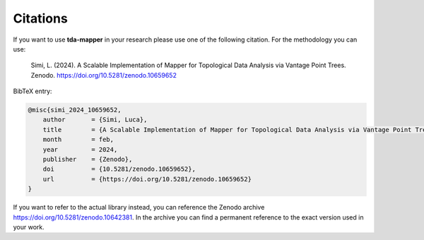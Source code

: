 Citations
=========

If you want to use **tda-mapper** in your research please use one of the following citation.
For the methodology you can use:

    Simi, L. (2024). A Scalable Implementation of Mapper for Topological Data Analysis via Vantage Point Trees. Zenodo. https://doi.org/10.5281/zenodo.10659652

BibTeX entry:

.. code:: RST

    @misc{simi_2024_10659652,
        author       = {Simi, Luca},
        title        = {A Scalable Implementation of Mapper for Topological Data Analysis via Vantage Point Trees},
        month        = feb,
        year         = 2024,
        publisher    = {Zenodo},
        doi          = {10.5281/zenodo.10659652},
        url          = {https://doi.org/10.5281/zenodo.10659652}
    }

If you want to refer to the actual library instead, you can reference the Zenodo 
archive `https://doi.org/10.5281/zenodo.10642381 <https://doi.org/10.5281/zenodo.10642381>`__.
In the archive you can find a permanent reference to the exact version used in your work. 
